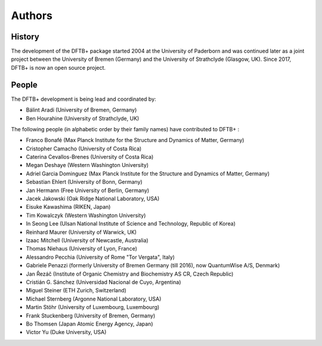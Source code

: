 *******
Authors
*******


History
=======

The development of the DFTB+ package started 2004 at the University of Paderborn
and was continued later as a joint project between the University of Bremen
(Germany) and the University of Strathclyde (Glasgow, UK).  Since 2017, DFTB+ is
now an open source project.


People
======

The DFTB+ development is being lead and coordinated by:

* Bálint Aradi (University of Bremen, Germany)

* Ben Hourahine (University of Strathclyde, UK)


The following people (in alphabetic order by their family names) have
contributed to DFTB+ :

* Franco Bonafé (Max Planck Institute for the Structure and Dynamics
  of Matter, Germany)

* Cristopher Camacho (University of Costa Rica)

* Caterina Cevallos-Brenes (University of Costa Rica)

* Megan Deshaye (Western Washington University)

* Adriel Garcia Dominguez (Max Planck Institute for the Structure and Dynamics
  of Matter, Germany)

* Sebastian Ehlert (University of Bonn, Germany)

* Jan Hermann (Free University of Berlin, Germany)

* Jacek Jakowski (Oak Ridge National Laboratory, USA)

* Eisuke Kawashima (RIKEN, Japan)

* Tim Kowalczyk (Western Washington University)

* In Seong Lee (Ulsan National Institute of Science and Technology, Republic of
  Korea)

* Reinhard Maurer (University of Warwick, UK)

* Izaac Mitchell (University of Newcastle, Australia)
  
* Thomas Niehaus (University of Lyon, France)

* Alessandro Pecchia (University of Rome "Tor Vergata", Italy)

* Gabriele Penazzi (formerly University of Bremen Germany (till 2016), now
  QuantumWise A/S, Denmark)

* Jan Řezáč (Institute of Organic Chemistry and Biochemistry AS CR, Czech
  Republic)
  
* Cristián G. Sánchez (Universidad Nacional de Cuyo, Argentina)

* Miguel Steiner (ETH Zurich, Switzerland)

* Michael Sternberg (Argonne National Laboratory, USA)

* Martin Stöhr (University of Luxembourg, Luxembourg)

* Frank Stuckenberg (University of Bremen, Germany)

* Bo Thomsen (Japan Atomic Energy Agency, Japan)

* Victor Yu (Duke University, USA)
